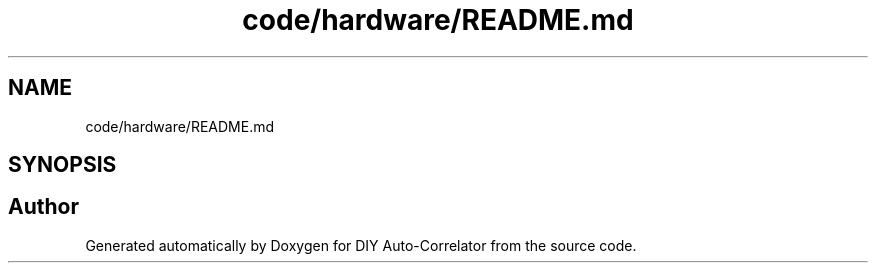 .TH "code/hardware/README.md" 3 "Fri Nov 12 2021" "Version 1.0" "DIY Auto-Correlator" \" -*- nroff -*-
.ad l
.nh
.SH NAME
code/hardware/README.md
.SH SYNOPSIS
.br
.PP
.SH "Author"
.PP 
Generated automatically by Doxygen for DIY Auto-Correlator from the source code\&.
